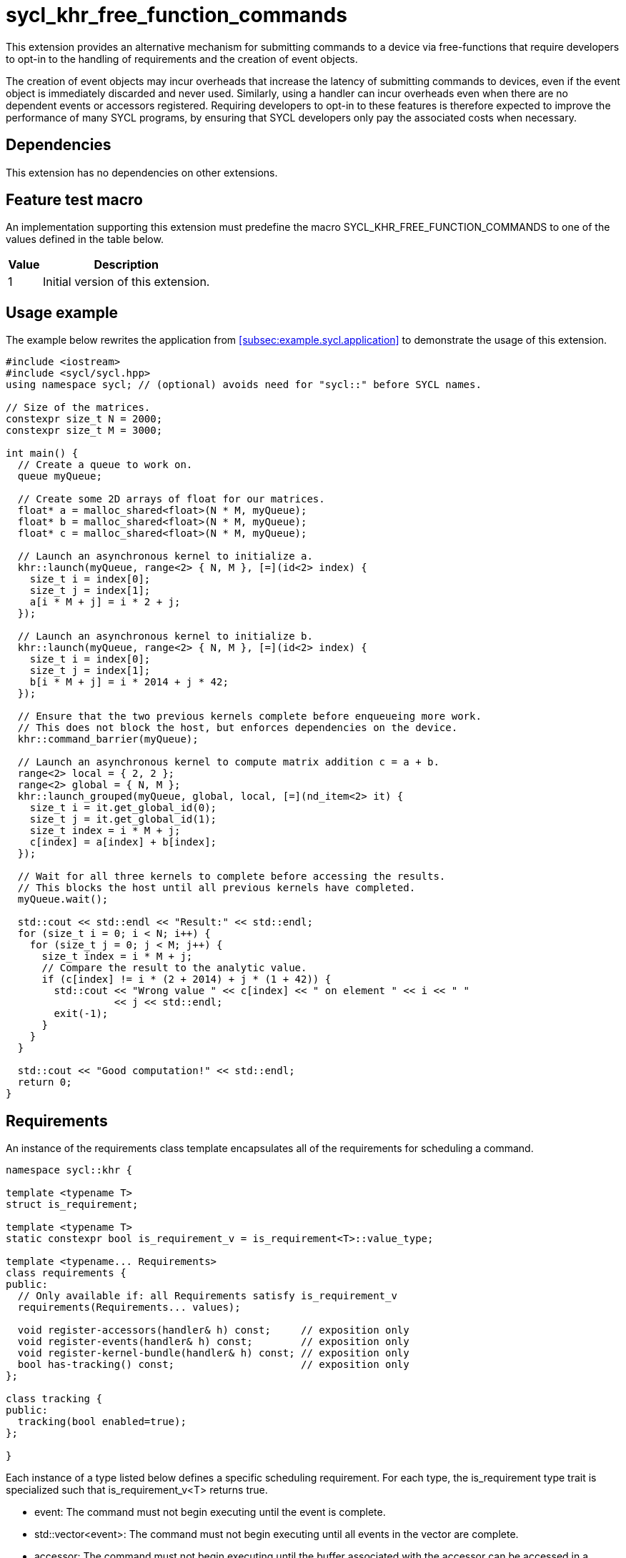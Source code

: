 = sycl_khr_free_function_commands

This extension provides an alternative mechanism for submitting commands to a
device via free-functions that require developers to opt-in to the handling of
requirements and the creation of [code]#event# objects.

The creation of [code]#event# objects may incur overheads that increase the
latency of submitting commands to devices, even if the [code]#event# object is
immediately discarded and never used.
Similarly, using a [code]#handler# can incur overheads even when there are no
dependent events or accessors registered.
Requiring developers to opt-in to these features is therefore expected to
improve the performance of many SYCL programs, by ensuring that SYCL developers
only pay the associated costs when necessary.

== Dependencies

This extension has no dependencies on other extensions.

== Feature test macro

An implementation supporting this extension must predefine the macro
[code]#SYCL_KHR_FREE_FUNCTION_COMMANDS# to one of the values defined in the
table below.

[%header,cols="1,5"]
|===
|Value
|Description

|1
|Initial version of this extension.
|===

== Usage example

The example below rewrites the application from
<<subsec:example.sycl.application>> to demonstrate the usage of this extension.

[source,role=synopsis]
----
#include <iostream>
#include <sycl/sycl.hpp>
using namespace sycl; // (optional) avoids need for "sycl::" before SYCL names.

// Size of the matrices.
constexpr size_t N = 2000;
constexpr size_t M = 3000;

int main() {
  // Create a queue to work on.
  queue myQueue;

  // Create some 2D arrays of float for our matrices.
  float* a = malloc_shared<float>(N * M, myQueue);
  float* b = malloc_shared<float>(N * M, myQueue);
  float* c = malloc_shared<float>(N * M, myQueue);

  // Launch an asynchronous kernel to initialize a.
  khr::launch(myQueue, range<2> { N, M }, [=](id<2> index) {
    size_t i = index[0];
    size_t j = index[1];
    a[i * M + j] = i * 2 + j;
  });

  // Launch an asynchronous kernel to initialize b.
  khr::launch(myQueue, range<2> { N, M }, [=](id<2> index) {
    size_t i = index[0];
    size_t j = index[1];
    b[i * M + j] = i * 2014 + j * 42;
  });

  // Ensure that the two previous kernels complete before enqueueing more work.
  // This does not block the host, but enforces dependencies on the device.
  khr::command_barrier(myQueue);

  // Launch an asynchronous kernel to compute matrix addition c = a + b.
  range<2> local = { 2, 2 };
  range<2> global = { N, M };
  khr::launch_grouped(myQueue, global, local, [=](nd_item<2> it) {
    size_t i = it.get_global_id(0);
    size_t j = it.get_global_id(1);
    size_t index = i * M + j;
    c[index] = a[index] + b[index];
  });

  // Wait for all three kernels to complete before accessing the results.
  // This blocks the host until all previous kernels have completed.
  myQueue.wait();

  std::cout << std::endl << "Result:" << std::endl;
  for (size_t i = 0; i < N; i++) {
    for (size_t j = 0; j < M; j++) {
      size_t index = i * M + j;
      // Compare the result to the analytic value.
      if (c[index] != i * (2 + 2014) + j * (1 + 42)) {
        std::cout << "Wrong value " << c[index] << " on element " << i << " "
                  << j << std::endl;
        exit(-1);
      }
    }
  }

  std::cout << "Good computation!" << std::endl;
  return 0;
}
----

== Requirements

An instance of the [code]#requirements# class template encapsulates all of the
requirements for scheduling a command.

[source,role=synopsis]
----
namespace sycl::khr {

template <typename T>
struct is_requirement;

template <typename T>
static constexpr bool is_requirement_v = is_requirement<T>::value_type;

template <typename... Requirements>
class requirements {
public:
  // Only available if: all Requirements satisfy is_requirement_v
  requirements(Requirements... values);

  void register-accessors(handler& h) const;     // exposition only
  void register-events(handler& h) const;        // exposition only
  void register-kernel-bundle(handler& h) const; // exposition only
  bool has-tracking() const;                     // exposition only
};

class tracking {
public:
  tracking(bool enabled=true);
};

}
----

Each instance of a type listed below defines a specific scheduling requirement.
For each type, the [code]#is_requirement# type trait is specialized such that
[code]#is_requirement_v<T># returns [code]#true#.

* [code]#event#: The command must not begin executing until the event is
  complete.

* [code]#std::vector<event>#: The command must not begin executing until all
  events in the vector are complete.

* [code]#accessor#: The command must not begin executing until the
  [code]#buffer# associated with the [code]#accessor# can be accessed in a
  manner compatible with the specified [code]#access_mode#.
  The [code]#accessor# must have an [code]#AccessTarget# of
  [code]#target::device# or [code]#target::host_task#.

* [code]#tracking#: The command must be submitted such that its status can be
  tracked via an [code]#event# when the [code]#tracking# object is constructed
  with an [code]#enabled# value of [code]#true#.

* [code]#kernel_bundle<bundle_state::executable>#: The command must be submitted
  using a <<device image>> from the kernel bundle.

'''

.[apititle]#Default constructor#
[source,role=synopsis,id=api:requirements-ctor]
----
template <typename... Requirements>
requirements(Requirements... values);
----

_Constraints_:

* [code]#is_requirement_v# returns [code]#true# for each type in
  [code]#Requirements#;
* [code]#Requirements# contains at most one
  [code]#kernel_bundle<bundle_state::executable>#; and
* [code]#Requirements# contains at most one [code]#tracking#.

_Effects_: Constructs a [code]#requirements# object representing the set of
requirements specified via the [code]#values# parameter pack.

_Remarks_: Unless otherwise specified, if an instance of a requirement appears
more than once in the [code]#values# parameter pack, the [code]#requirements#
object behaves as if it had only been specified once.

'''

.[apititle]#requirements::register-accessors#
[source,role=synopsis,id=api:register-accessors]
----
void register-accessors(handler& h) const; // exposition only
----

_Effects_: Calls [code]#h.require# for each [code]#accessor# passed to the
constructor of this [code]#requirements# object.

'''

.[apititle]#requirements::register-events#
[source,role=synopsis,id=api:register-events]
----
void register-events(handler& h) const; // exposition only
----

_Effects_: Calls [code]#h.depends_on# for each [code]#event# or
[code]#std::vector<event># passed to the constructor of this
[code]#requirements# object.

'''

.[apititle]#requirements::register-kernel-bundle#
[source,role=synopsis,id=api:register-kernel-bundle]
----
void register-kernel-bundle(handler& h) const; // exposition only
----

_Effects_: Calls [code]#h.use_kernel_bundle# if a [code]#kernel_bundle# in
executable state was passed to the constructor of this [code]#requirements#
object and has no effect otherwise.

'''

.[apititle]#requirements::has-tracking#
[source,role=synopsis,id=api:has-tracking]
----
bool has-tracking() const; // exposition only
----

_Returns_: [code]#true# if this [code]#requirements# object was constructed with
a [code]#tracking# object with tracking enabled, and [code]#false# otherwise.

'''

.[apititle]#tracking# constructor
[source,role=synopsis,id=api:tracking-ctor]
----
namespace sycl::khr {

tracking(bool enabled=true);

}
----

_Effects_: Construct a [code]#tracking# object, representing a requirement that
a command must be submitted such that its state can be tracked via an
[code]#event# when [code]#enabled# is [code]#true#.

{note}If an [code]#event# is _not_ required, [code]#tracking(false)# should be
expected to introduce a small amount of overhead compared to providing no
[code]#tracking# requirement.{endnote}

== New free functions

=== Kernel launch

// Launch a basic parallel_for with a function object.
// New form of queue::parallel_for(range, ...)
.[apititle]#launch# (kernel function)
[source,role=synopsis,id=api:launch]
----
namespace sycl::khr {

template <typename KernelType, typename... Requirements>
std::optional<event> launch(const queue& q, range<1> r, const requirements<Requirements...>& reqs, const KernelType& k); (1)

template <typename KernelType, typename... Requirements>
std::optional<event> launch(const queue& q, range<2> r, const requirements<Requirements...>& reqs, const KernelType& k); (2)

template <typename KernelType, typename... Requirements>
std::optional<event> launch(const queue& q, range<3> r, const requirements<Requirements...>& reqs, const KernelType& k); (3)

template <typename KernelType>
std::optional<event> launch(const queue& q, range<1> r, const KernelType& k);                                            (4)

template <typename KernelType>
std::optional<event> launch(const queue& q, range<2> r, const KernelType& k);                                            (5)

template <typename KernelType>
std::optional<event> launch(const queue& q, range<3> r, const KernelType& k);                                            (6)

}
----

_Effects_ (1-3): Equivalent to: +
[source,sycl]
----
event ev = q.submit([&](handler& h) {
  reqs.register-events(h);
  reqs.register-accessors(h);
  reqs.register-kernel-bundle(h);
  h.parallel_for(r, k);
});
return (reqs.has-tracking()) ? ev : std::nullopt;
----

_Effects_ (4-6): Equivalent to: [code]#return launch(q, r, {}, k);#.

'''

// Launch a basic parallel_for with a sycl::kernel object.
// New form of handler::parallel_for(range, ...) without set_args.
.[apititle]#launch# (kernel object)
[source,role=synopsis,id=api:launch-kernel]
----
namespace sycl::khr {

template <typename... Args, typename... Requirements>
std::optional<event> launch(const queue& q, range<1> r, const requirements<Requirements...>& reqs, const kernel& k, Args&&... args); (1)

template <typename... Args, typename... Requirements>
std::optional<event> launch(const queue& q, range<2> r, const requirements<Requirements...>& reqs, const kernel& k, Args&&... args); (2)

template <typename... Args, typename... Requirements>
std::optional<event> launch(const queue& q, range<3> r, const requirements<Requirements...>& reqs, const kernel& k, Args&&... args); (3)

template <typename... Args>
std::optional<event> launch(const queue& q, range<1> r, const kernel& k, Args&&... args);                                            (4)

template <typename... Args>
std::optional<event> launch(const queue& q, range<2> r, const kernel& k, Args&&... args);                                            (5)

template <typename... Args>
std::optional<event> launch(const queue& q, range<3> r, const kernel& k, Args&&... args);                                            (6)

}
----

_Constraints_ (1-3): [code]#Requirements# does not contain a
[code]#kernel_bundle#.

_Effects_ (1-3): Equivalent to: +
[source,sycl]
----
event ev = q.submit([&](handler& h) {
  reqs.register-events(h);
  reqs.register-accessors(h);
  h.set_args(args...);
  h.parallel_for(r, k);
});
return (reqs.has-tracking()) ? ev : std::nullopt;
----

_Effects_ (4-6): Equivalent to: [code]#+return launch(q, r, {}, k, args...);+#.

'''

// Launch a basic parallel_for with a function object and reductions.
// New form of parallel_for(range, reduction, ...)
.[apititle]#launch_reduce# (kernel function)
[source,role=synopsis,id=api:launch_reduce]
----
namespace sycl::khr {

template <typename KernelType, typename... Requirements, typename... Reductions>
std::optional<event> launch_reduce(const queue& q, range<1> r, const requirements<Requirements...>& reqs, const KernelType& k, Reductions&&... reductions); (1)

template <typename KernelType, typename... Requirements, typename... Reductions>
std::optional<event> launch_reduce(const queue& q, range<2> r, const requirements<Requirements...>& reqs, const KernelType& k, Reductions&&... reductions); (2)

template <typename KernelType, typename... Requirements, typename... Reductions>
std::optional<event> launch_reduce(const queue& q, range<3> r, const requirements<Requirements...>& reqs, const KernelType& k, Reductions&&... reductions); (3)

template <typename KernelType, typename... Reductions>
std::optional<event> launch_reduce(const queue& q, range<1> r, const KernelType& k, Reductions&&... reductions);                                            (4)

template <typename KernelType, typename... Reductions>
std::optional<event> launch_reduce(const queue& q, range<2> r, const KernelType& k, Reductions&&... reductions);                                            (5)

template <typename KernelType, typename... Reductions>
std::optional<event> launch_reduce(const queue& q, range<3> r, const KernelType& k, Reductions&&... reductions);                                            (6)

}
----
_Constraints_: The parameter pack consists of 1 or more objects created by the
[code]#reduction# function.

_Effects_ (1-3): Equivalent to: +
[source,sycl]
----
event ev = q.submit([&](handler& h) {
  reqs.register-events(h);
  reqs.register-accessors(h);
  reqs.register-kernel-bundle(h);
  h.parallel_for(r, reductions..., k);
});
return (reqs.has-tracking()) ? ev : std::nullopt;
----

_Effects_ (4-6): Equivalent to [code]#+return launch_reduce(q, r, {},
reductions...);+#.

'''

// Launch an ND-range parallel_for with a function object.
// New form of parallel_for(nd_range, ...)
.[apititle]#launch_grouped# (kernel function)
[source,role=synopsis,id=api:launch_grouped]
----
namespace sycl::khr {

template <typename KernelType, typename... Requirements>
std::optional<event> launch_grouped(const queue& q, range<1> r, range<1> size, const requirements<Requirements...>& reqs, const KernelType& k); (1)

template <typename KernelType, typename... Requirements>
std::optional<event> launch_grouped(const queue& q, range<2> r, range<2> size, const requirements<Requirements...>& reqs, const KernelType& k); (2)

template <typename KernelType, typename... Requirements>
std::optional<event> launch_grouped(const queue& q, range<3> r, range<3> size, const requirements<Requirements...>& reqs, const KernelType& k); (3)

template <typename KernelType>
std::optional<event> launch_grouped(const queue& q, range<1> r, range<1> size, const KernelType& k);                                            (4)

template <typename KernelType>
std::optional<event> launch_grouped(const queue& q, range<2> r, range<2> size, const KernelType& k);                                            (5)

template <typename KernelType>
std::optional<event> launch_grouped(const queue& q, range<3> r, range<3> size, const KernelType& k);                                            (6)

}
----
_Effects_ (1-3): Equivalent to: +
[source,sycl]
----
event ev = q.submit([&](handler& h) {
  reqs.register-events(h);
  reqs.register-accessors(h);
  reqs.register-kernel-bundle(h);
  h.parallel_for(nd_range(r, size), k);
});
return (reqs.has-tracking()) ? ev : std::nullopt;
----

_Effects_ (4-6): Equivalent to [code]#return launch_grouped(q, r, size, {},
k);#.

'''

// Launch an ND-range parallel_for with a sycl::kernel object.
// New form of parallel_for(nd_range, ...) without set_args.
.[apititle]#launch_grouped# (kernel object)
[source,role=synopsis,id=api:launch_grouped-kernel]
----
namespace sycl::khr {

template <typename... Args, typename... Requirements>
std::optional<event> launch_grouped(const queue& q, range<1> r, range<1> size, const requirements<Requirements...>& reqs, const kernel& k, Args&&... args); (1)

template <typename... Args, typename... Requirements>
std::optional<event> launch_grouped(const queue& q, range<2> r, range<2> size, const requirements<Requirements...>& reqs, const kernel& k, Args&&... args); (2)

template <typename... Args, typename... Requirements>
std::optional<event> launch_grouped(const queue& q, range<3> r, range<3> size, const requirements<Requirements...>& reqs, const kernel& k, Args&&... args); (3)

template <typename... Args>
std::optional<event> launch_grouped(const queue& q, range<1> r, range<1> size, const kernel& k, Args&&... args);                                            (4)

template <typename... Args>
std::optional<event> launch_grouped(const queue& q, range<2> r, range<2> size, const kernel& k, Args&&... args);                                            (5)

template <typename... Args>
std::optional<event> launch_grouped(const queue& q, range<2> r, range<2> size, const kernel& k, Args&&... args);                                            (6)

}
----
_Constraints_ (1-3): [code]#Requirements# does not contain a
[code]#kernel_bundle#.

_Effects_ (1-3): Equivalent to: +
[source,sycl]
----
event ev = q.submit([&](handler& h) {
  reqs.register-events(h);
  reqs.register-accessors(h);
  h.set_args(args...);
  h.parallel_for(nd_range(r, size), k);
});
return (reqs.has-tracking()) ? ev : std::nullopt;
----

_Effects_ (4-6): Equivalent to: [code]#+return launch_grouped(q, r, size, {}, k,
args...);+#.

'''

// Launch an ND-range parallel_for with a function object and reductions.
// New form of parallel_for(nd_range, ...)
.[apititle]#launch_grouped_reduce# (kernel function)
[source,role=synopsis,id=api:launch_grouped_reduce]
----
namespace sycl::khr {

template <typename KernelType, typename... Reductions, typename... Requirements>
std::optional<event> launch_grouped_reduce(const queue& q, range<1> r, range<1> size, const requirements<Requirements...>& reqs, const KernelType& k, Reductions&&... reductions); (1)

template <typename KernelType, typename... Reductions, typename... Requirements>
std::optional<event> launch_grouped_reduce(const queue& q, range<2> r, range<2> size, const requirements<Requirements...>& reqs, const KernelType& k, Reductions&&... reductions); (2)

template <typename KernelType, typename... Reductions, typename... Requirements>
std::optional<event> launch_grouped_reduce(const queue& q, range<3> r, range<3> size, const requirements<Requirements...>& reqs, const KernelType& k, Reductions&&... reductions); (3)

template <typename KernelType, typename... Reductions>
std::optional<event> launch_grouped_reduce(const queue& q, range<1> r, range<1> size, const KernelType& k, Reductions&&... reductions);                                            (4)

template <typename KernelType, typename... Reductions>
std::optional<event> launch_grouped_reduce(const queue& q, range<2> r, range<2> size, const KernelType& k, Reductions&&... reductions);                                            (5)

template <typename KernelType, typename... Reductions>
std::optional<event> launch_grouped_reduce(const queue& q, range<3> r, range<3> size, const KernelType& k, Reductions&&... reductions);                                            (6)

}
----
_Constraints_: The parameter pack consists of 1 or more objects created by the
[code]#reduction# function.

_Effects_ (1-3): Equivalent to: +
[source,sycl]
----
event ev = q.submit([&](handler& h) { 
  reqs.register-events(h);
  reqs.register-accessors(h);
  reqs.register-kernel-bundle(h);
  h.parallel_for(nd_range(r, size), reductions..., k);
});
return (reqs.has-tracking()) ? ev : std::nullopt;
----

_Effects_ (4-6): Equivalent to [code]#+return launch_grouped_reduce(q, r, size,
{}, k, reductions...);+#.

'''

// Launch a single work-item with a function object.
// New form of single_task(...)
.[apititle]#launch_task# (kernel function)
[source,role=synopsis,id=api:launch_task]
----
namespace sycl::khr {

template <typename KernelType, typename... Requirements>
std::optional<event> launch_task(const queue& q, const requirements<Requirements...>& reqs, const KernelType& k); (1)

template <typename KernelType>
std::optional<event> launch_task(const queue& q, const KernelType& k);                                            (2)

}
----

_Effects_ (1): Equivalent to: +
[source,sycl]
----
event ev = q.submit([&](handler& h) {
  reqs.register-events(h);
  reqs.register-accessors(h);
  reqs.register-kernel-bundle(h);
  h.single_task(k);
});
return (reqs.has-tracking()) ? ev : std::nullopt;
----

_Effects_ (2): Equivalent to [code]#return launch_task(q, {}, k);#.

'''

// Launch a single work-item with a sycl::kernel object.
// New form of single_task(...) without set_args.
.[apititle]#launch_task# (kernel object)
[source,role=synopsis,id=api:launch_task-kernel]
----
namespace sycl::khr {

template <typename... Args, typename... Requirements>
std::optional<event> launch_task(const queue& q, const requirements<Requirements...>& reqs, const kernel& k, Args&&... args); (1)

template <typename... Args>
std::optional<event> launch_task(const queue& q, const kernel& k, Args&&... args);                                            (2)

}
----
_Constraints_ (1): [code]#Requirements# does not contain a
[code]#kernel_bundle#.

_Effects_ (1): Equivalent to: +
[source,sycl]
----
event ev = q.submit([&](handler& h) {
  reqs.register-events(h);
  reqs.register-accessors(h);
  h.set_args(args...);
  h.single_task(k);
});
return (reqs.has-tracking()) ? ev : std::nullopt;
----

_Effects_ (2): Equivalent to [code]#+return launch_task(q, {}, k, args...);+#.

'''

=== Memory operations

.[apititle]#memcpy#
[source,role=synopsis,id=api:memcpy]
----
namespace sycl::khr {

template <typename... Requirements>
std::optional<event> memcpy(const queue& q, void* dest, const void* src, size_t numBytes, const requirements<Requirements...>& reqs = {});

}
----

_Effects_: Equivalent to: +
[source,sycl]
----
event ev = q.submit([&](handler& h) {
  reqs.register-events(h);
  reqs.register-accessors(h);
  reqs.register-kernel-bundle(h);
  h.memcpy(dest, src, numBytes);
});
return (reqs.has-tracking()) ? ev : std::nullopt;
----

'''

.[apititle]#copy# (USM pointers)
[source,role=synopsis,id=api:copy-pointer]
----
namespace sycl::khr {

template <typename T, typename... Requirements>
std::optional<event> copy(const queue& q, const T* src, T* dest, size_t count, const requirements<Requirements...>& reqs = {});

}
----

Copies between two USM pointers.

_Constraints_: [code]#T# is <<device-copyable>>.

_Preconditions_:

* [code]#src# is a host pointer or a pointer within a USM allocation that is
  accessible on the device;
* [code]#dest# is a host pointer or a pointer within a USM allocation that is
  accessible on the device;
* [code]#src# and [code]#dest# both point to allocations of at least
  [code]#count# elements of type [code]#T#; and
* If either [code]#src# or [code]#dest# is a pointer to a USM allocation, that
  allocation was created from the same context associated with [code]#q#.

_Effects_: Equivalent to: +
[source,sycl]
----
event ev = q.submit([&](handler& h) {
  reqs.register-events(h);
  reqs.register-accessors(h);
  reqs.register-kernel-bundle(h);
  h.copy(src, dest, count);
});
return (reqs.has-tracking()) ? ev : std::nullopt;
----

'''

.[apititle]#copy# (accessors, host to device)
[source,role=synopsis,id=api:copy-accessor-h2d]
----
namespace sycl::khr {

template <typename SrcT, typename DestT, int DestDims, access_mode DestMode, typename... Requirements>
std::optional<event> copy(const queue& q, const SrcT* src, accessor<DestT, DestDims, DestMode, target::device> dest, const requirements<Requirements...>& reqs = {});           (1)

template <typename SrcT, typename DestT, int DestDims, access_mode DestMode, typename... Requirements>
std::optional<event> copy(const queue& q, std::shared_ptr<SrcT> src, accessor<DestT, DestDims, DestMode, target::device> dest, const requirements<Requirements...>& reqs = {}); (2)

}
----

Copies from host to device.

_Constraints_:

* [code]#SrcT# and [code]#DestT# are <<device-copyable>>; and
* [code]#DestMode# is [code]#access_mode::write# or
  [code]#access_mode::read_write#.

_Preconditions_:

* [code]#src# is a host pointer; and
* [code]#src# points to an allocation of at least as many bytes as the range
  represented by [code]#dest#.

_Effects_: Equivalent to: +
[source,sycl]
----
event ev = q.submit([&](handler& h) {
  reqs.register-events(h);
  reqs.register-accessors(h);
  reqs.register-kernel-bundle(h);
  h.require(dest);
  h.copy(src, dest);
});
return (reqs.has-tracking()) ? ev : std::nullopt;
----

'''

.[apititle]#copy# (accessors, device to host)
[source,role=synopsis,id=api:copy-accessor-d2h]
----
namespace sycl::khr {

template <typename SrcT, int SrcDims, access_mode SrcMode, typename DestT, typename... Requirements>
std::optional<event> copy(const queue& q, accessor<SrcT, SrcDims, SrcMode, target::device> src, DestT* dest, const requirements<Requirements...>& reqs = {});                 (1)

template <typename SrcT, int SrcDims, access_mode SrcMode, typename DestT, typename... Requirements>
std::optional<event> copy(const queue& q, accessor<SrcT, SrcDims, SrcMode, target::device> src, std::shared_ptr<DestT> dest, const requirements<Requirements...>& reqs = {}); (2)

}
----

Copies from device to host.

_Constraints_:

* [code]#SrcT# and [code]#DestT# are <<device-copyable>>; and
* [code]#DestMode# is [code]#access_mode::read# or
  [code]#access_mode::read_write#.

_Preconditions_:

* [code]#dest# is a host pointer; and
* [code]#dest# points to an allocation of at least as many bytes as the range
  represented by [code]#src#.

_Effects_: Equivalent to: +
[source,sycl]
----
event ev = q.submit([&](handler& h) {
  reqs.register-events(h);
  reqs.register-accessors(h);
  reqs.register-kernel-bundle(h);
  h.require(src);
  h.copy(src, dest);
});
return (reqs.has-tracking()) ? ev : std::nullopt;
----

'''

.[apititle]#copy# (accessors, device to device)
[source,role=synopsis,id=api:copy-accessor-d2d]
----
namespace sycl::khr {

template <typename SrcT, int SrcDims, access_mode SrcMode, typename DestT, int DestDims, access_mode DestMode, typename... Requirements>
std::optional<event> copy(const queue& q, accessor<SrcT, SrcDims, SrcMode, target::device> src, accessor<DestT, DestDims, DestMode, target::device> dest, const requirements<Requirements...>& reqs = {});

}
----

Copies between two device accessors.

_Constraints_:

* [code]#SrcT# and [code]#DestT# are <<device-copyable>>;
* [code]#SrcMode# is [code]#access_mode::read# or
  [code]#access_mode::read_write#; and
* [code]#DestMode# is [code]#access_mode::write# or
  [code]#access_mode::read_write#.

_Effects_: Equivalent to: +
[source,sycl]
----
event ev = q.submit([&](handler& h) {
  reqs.register-events(h);
  reqs.register-accessors(h);
  reqs.register-kernel-bundle(h);
  h.require(src);
  h.require(dest);
  h.copy(src, dest);
});
----

_Throws_: A synchronous [code]#exception# with the [code]#errc::invalid# error
code if [code]#dest.get_count() < src.get_count()#.

'''

.[apititle]#memset#
[source,role=synopsis,id=api:memset]
----
namespace sycl::khr {

template <typename... Requirements>
std::optional<event> memset(const queue& q, void* ptr, int value, size_t numBytes, const requirements<Requirements...>& reqs = {});

}
----
_Effects_: Equivalent to: +
[source,sycl]
----
event ev = q.submit([&](handler& h) {
  reqs.register-events(h);
  reqs.register-accessors(h);
  reqs.register-kernel-bundle(h);
  h.memset(ptr, value, numBytes);
});
return (reqs.has-tracking()) ? ev : std::nullopt;
----

'''

.[apititle]#fill#
[source,role=synopsis,id=api:fill]
----
namespace sycl::khr {

template <typename T, typename... Requirements>
std::optional<event> fill(const queue& q, T* ptr, const T& pattern, size_t count, const requirements<Requirements...>& reqs = {});                     (1)

template <typename T, int Dims, access_mode Mode, typename... Requirements>
std::optional<event> fill(const queue& q, accessor<T, Dims, Mode, target::device> dest, const T& src, const requirements<Requirements...>& reqs = {}); (2)

}
----

_Constraints (1)_: [code]#T# is <<device-copyable>>.

_Effects (1)_: Equivalent to: +
[source,sycl]
----
event ev = q.submit([&](handler& h) {
  reqs.register-events(h);
  reqs.register-accessors(h);
  reqs.register-kernel-bundle(h);
  h.fill(ptr, pattern, count);
});
return (reqs.has-tracking()) ? ev : std::nullopt;
----

_Effects (2)_: Equivalent to: +
[source,sycl]
----
event ev = q.submit([&](handler& h) {
  h.fill(dest, src);
});
return (reqs.has-tracking()) ? ev : std::nullopt;
----

'''

.[apititle]#update_host#
[source,role=synopsis,id=api:update_host]
----
namespace sycl::khr {

template <typename T, int Dims, access_mode Mode, typename...Requirements>
std::optional<event> update_host(const queue& q, accessor<T, Dims, Mode, target::device> acc, const requirements<Requirements...>& reqs = {});

}
----
_Effects_: Equivalent to: +
[source,sycl]
----
event ev = q.submit([&](handler& h) {
  reqs.register-events(h);
  reqs.register-accessors(h);
  reqs.register-kernel-bundle(h);
  h.require(acc);
  h.update_host(acc);
});
return (reqs.has-tracking()) ? ev : std::nullopt;
----

'''

.[apititle]#prefetch#
[source,role=synopsis,id=api:prefetch]
----
namespace sycl::khr {

template <typename... Requirements>
std::optional<event> prefetch(const queue& q, void* ptr, size_t numBytes, const requirements<Requirements...>& reqs = {});

}
----
_Effects_: Equivalent to: +
[source,sycl]
----
event ev = q.submit([&](handler& h) {
  reqs.register-events(h);
  reqs.register-accessors(h);
  reqs.register-kernel-bundle(h);
  h.prefetch(ptr, numBytes);
});
return (reqs.has-tracking()) ? ev : std::nullopt;
----

'''

.[apititle]#mem_advise#
[source,role=synopsis,id=api:mem_advise]
----
namespace sycl::khr {

template <typename... Requirements>
std::optional<event> mem_advise(const queue& q, void* ptr, size_t numBytes, int advice, const requirements<Requirements...>& reqs = {});

}
----
_Effects_: Equivalent to: +
[source,sycl]
----
event ev = q.submit([&](handler& h) {
  reqs.register-events(h);
  reqs.register-accessors(h);
  reqs.register-kernel-bundle(h);
  h.mem_advise(ptr, numBytes, advice);
});
return (reqs.has-tracking()) ? ev : std::nullopt;
----

'''

=== Command and event barriers

.[apititle]#command_barrier#
[source,role=synopsis,id=api:command_barrier]
----
namespace sycl::khr {

template <typename... Requirements>
std::optional<event> command_barrier(const queue& q, const requirements<Requirements...>& reqs = {});

}
----
_Effects_: Enqueues a command barrier.
Any commands submitted after this barrier cannot begin execution until:

* All commands previously submitted to this queue have completed; and
* All requirements in [code]#reqs# are satisfied.

{note}If a [code]#command_barrier# is submitted to an in-order queue with no
requirements, then this operation may be a no-op.{endnote}

'''

.[apititle]#event_barrier#
[source,role=synopsis,id=api:event_barrier]
----
namespace sycl::khr {

template <typename... Requirements>
std::optional<event> event_barrier(const queue& q, const requirements<Requirements...>& reqs = {});

}
----
_Effects_: Enqueues an event barrier.
Any commands submitted after this barrier cannot begin execution until all
requirements in [code]#reqs# are satisfied.

{note}If an [code]#event_barrier# is submitted with no requirements, then this
operation may be a no-op.{endnote}

'''

